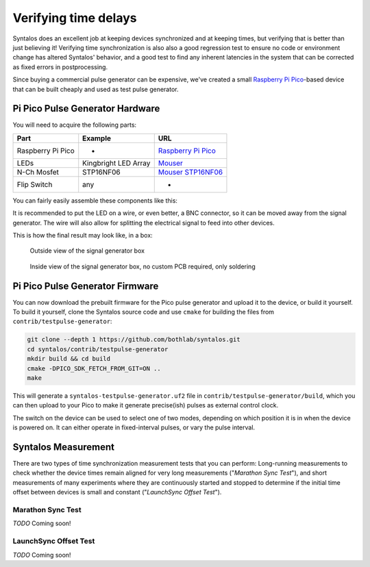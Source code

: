 Verifying time delays
#####################

Syntalos does an excellent job at keeping devices synchronized and at keeping times,
but verifying that is better than just believing it!
Verifying time synchronization is also also a good regression test to ensure no code or
environment change has altered Syntalos' behavior, and a good test to find any inherent
latencies in the system that can be corrected as fixed errors in postprocessing.

Since buying a commercial pulse generator can be expensive, we've created a small
`Raspberry Pi Pico <https://www.raspberrypi.com/products/raspberry-pi-pico/>`_-based device
that can be built cheaply and used as test pulse generator.

Pi Pico Pulse Generator Hardware
================================

You will need to acquire the following parts:

=================  =====================  =====
Part               Example                URL
=================  =====================  =====
Raspberry Pi Pico  -                      `Raspberry Pi Pico <https://www.raspberrypi.com/products/raspberry-pi-pico/>`_
LEDs               Kingbright LED Array   `Mouser <https://www.mouser.de/ProductDetail/Kingbright/DE4SGD?qs=sGAEpiMZZMsdbfY7qIGLUvw%2FdtA4j7R5F%252BhvryFj4Zw%3D>`_
N-Ch Mosfet        STP16NF06              `Mouser STP16NF06 <https://www.mouser.de/ProductDetail/STMicroelectronics/STP16NF06?qs=FOlmdCx%252BAA3QgI0ylnH1gA%3D%3D>`_
Flip Switch        any                    -
=================  =====================  =====

You can fairly easily assemble these components like this:

.. image:: ../contrib/testpulse-generator/circuit/TestpulseGenerator.svg
  :alt: Test pulse generator for Syntalos

It is recommended to put the LED on a wire, or even better, a BNC connector, so it can be moved away from the signal generator.
The wire will also allow for splitting the electrical signal to feed into other devices.

This is how the final result may look like, in a box:

.. figure:: /graphics/signalgen-outside.avif
  :width: 480
  :alt: Signal Generator: Outside

  Outside view of the signal generator box

.. figure:: /graphics/signalgen-inside.avif
  :width: 480
  :alt: Signal Generator: Inside

  Inside view of the signal generator box, no custom PCB required, only soldering

Pi Pico Pulse Generator Firmware
================================

You can now download the prebuilt firmware for the Pico pulse generator and upload it to the device,
or build it yourself.
To build it yourself, clone the Syntalos source code and use ``cmake`` for building the files
from ``contrib/testpulse-generator``:

.. code-block:: bash

    git clone --depth 1 https://github.com/bothlab/syntalos.git
    cd syntalos/contrib/testpulse-generator
    mkdir build && cd build
    cmake -DPICO_SDK_FETCH_FROM_GIT=ON ..
    make

This will generate a ``syntalos-testpulse-generator.uf2`` file in ``contrib/testpulse-generator/build``, which you
can then upload to your Pico to make it generate precise(ish) pulses as external control clock.

The switch on the device can be used to select one of two modes, depending on which position it is in when the device is powered on.
It can either operate in fixed-interval pulses, or vary the pulse interval.

Syntalos Measurement
====================

There are two types of time synchronization measurement tests that you can perform:
Long-running measurements to check whether the device times remain aligned for very long measurements ("*Marathon Sync Test*"),
and short measurements of many experiments where they are continuously started and stopped to determine if the initial time offset
between devices is small and constant ("*LaunchSync Offset Test*").

Marathon Sync Test
^^^^^^^^^^^^^^^^^^

`TODO`
Coming soon!

LaunchSync Offset Test
^^^^^^^^^^^^^^^^^^^^^^

`TODO`
Coming soon!
